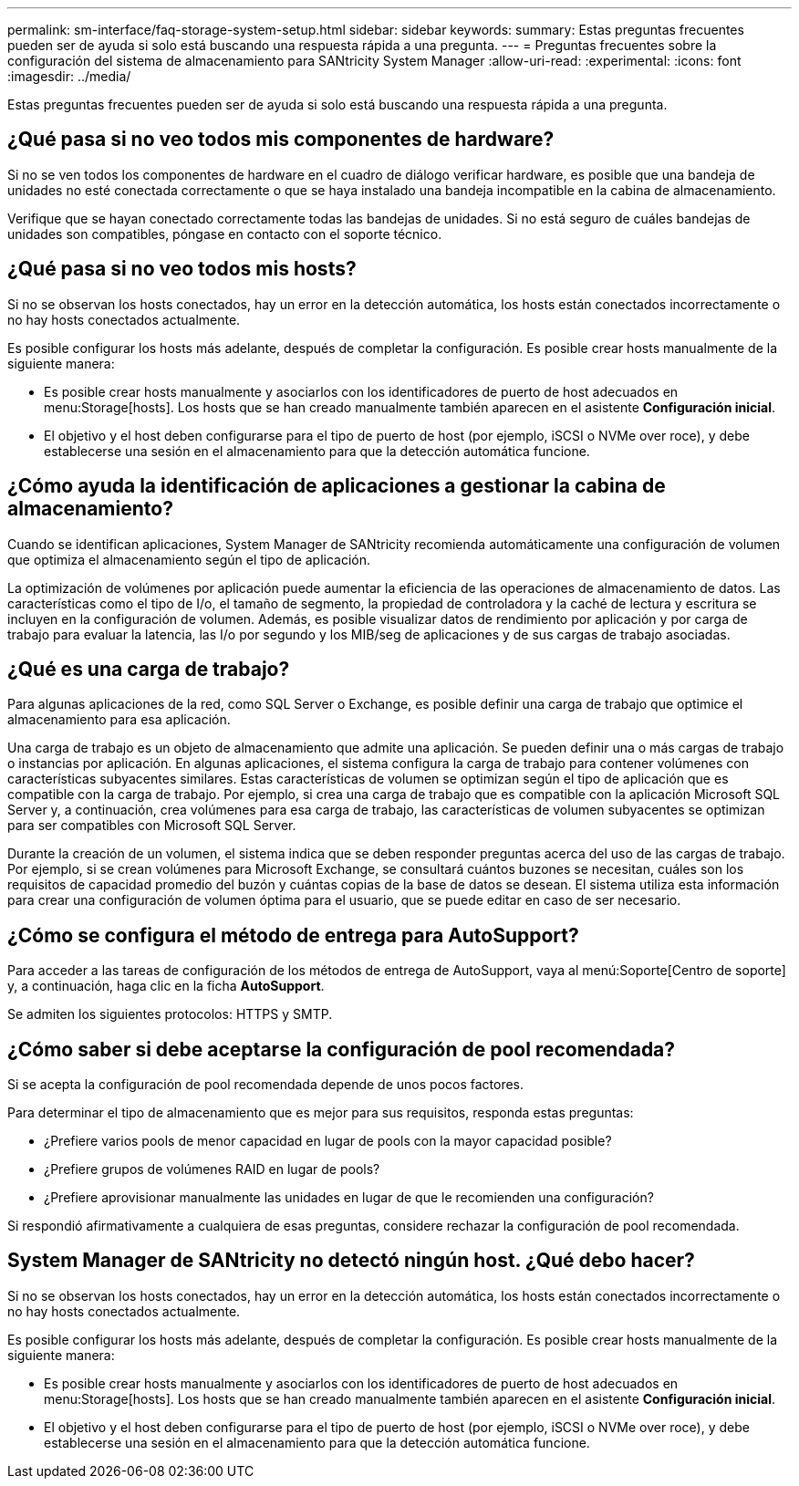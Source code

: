 ---
permalink: sm-interface/faq-storage-system-setup.html 
sidebar: sidebar 
keywords:  
summary: Estas preguntas frecuentes pueden ser de ayuda si solo está buscando una respuesta rápida a una pregunta. 
---
= Preguntas frecuentes sobre la configuración del sistema de almacenamiento para SANtricity System Manager
:allow-uri-read: 
:experimental: 
:icons: font
:imagesdir: ../media/


[role="lead"]
Estas preguntas frecuentes pueden ser de ayuda si solo está buscando una respuesta rápida a una pregunta.



== ¿Qué pasa si no veo todos mis componentes de hardware?

Si no se ven todos los componentes de hardware en el cuadro de diálogo verificar hardware, es posible que una bandeja de unidades no esté conectada correctamente o que se haya instalado una bandeja incompatible en la cabina de almacenamiento.

Verifique que se hayan conectado correctamente todas las bandejas de unidades. Si no está seguro de cuáles bandejas de unidades son compatibles, póngase en contacto con el soporte técnico.



== ¿Qué pasa si no veo todos mis hosts?

Si no se observan los hosts conectados, hay un error en la detección automática, los hosts están conectados incorrectamente o no hay hosts conectados actualmente.

Es posible configurar los hosts más adelante, después de completar la configuración. Es posible crear hosts manualmente de la siguiente manera:

* Es posible crear hosts manualmente y asociarlos con los identificadores de puerto de host adecuados en menu:Storage[hosts]. Los hosts que se han creado manualmente también aparecen en el asistente *Configuración inicial*.
* El objetivo y el host deben configurarse para el tipo de puerto de host (por ejemplo, iSCSI o NVMe over roce), y debe establecerse una sesión en el almacenamiento para que la detección automática funcione.




== ¿Cómo ayuda la identificación de aplicaciones a gestionar la cabina de almacenamiento?

Cuando se identifican aplicaciones, System Manager de SANtricity recomienda automáticamente una configuración de volumen que optimiza el almacenamiento según el tipo de aplicación.

La optimización de volúmenes por aplicación puede aumentar la eficiencia de las operaciones de almacenamiento de datos. Las características como el tipo de I/o, el tamaño de segmento, la propiedad de controladora y la caché de lectura y escritura se incluyen en la configuración de volumen. Además, es posible visualizar datos de rendimiento por aplicación y por carga de trabajo para evaluar la latencia, las I/o por segundo y los MIB/seg de aplicaciones y de sus cargas de trabajo asociadas.



== ¿Qué es una carga de trabajo?

Para algunas aplicaciones de la red, como SQL Server o Exchange, es posible definir una carga de trabajo que optimice el almacenamiento para esa aplicación.

Una carga de trabajo es un objeto de almacenamiento que admite una aplicación. Se pueden definir una o más cargas de trabajo o instancias por aplicación. En algunas aplicaciones, el sistema configura la carga de trabajo para contener volúmenes con características subyacentes similares. Estas características de volumen se optimizan según el tipo de aplicación que es compatible con la carga de trabajo. Por ejemplo, si crea una carga de trabajo que es compatible con la aplicación Microsoft SQL Server y, a continuación, crea volúmenes para esa carga de trabajo, las características de volumen subyacentes se optimizan para ser compatibles con Microsoft SQL Server.

Durante la creación de un volumen, el sistema indica que se deben responder preguntas acerca del uso de las cargas de trabajo. Por ejemplo, si se crean volúmenes para Microsoft Exchange, se consultará cuántos buzones se necesitan, cuáles son los requisitos de capacidad promedio del buzón y cuántas copias de la base de datos se desean. El sistema utiliza esta información para crear una configuración de volumen óptima para el usuario, que se puede editar en caso de ser necesario.



== ¿Cómo se configura el método de entrega para AutoSupport?

Para acceder a las tareas de configuración de los métodos de entrega de AutoSupport, vaya al menú:Soporte[Centro de soporte] y, a continuación, haga clic en la ficha *AutoSupport*.

Se admiten los siguientes protocolos: HTTPS y SMTP.



== ¿Cómo saber si debe aceptarse la configuración de pool recomendada?

Si se acepta la configuración de pool recomendada depende de unos pocos factores.

Para determinar el tipo de almacenamiento que es mejor para sus requisitos, responda estas preguntas:

* ¿Prefiere varios pools de menor capacidad en lugar de pools con la mayor capacidad posible?
* ¿Prefiere grupos de volúmenes RAID en lugar de pools?
* ¿Prefiere aprovisionar manualmente las unidades en lugar de que le recomienden una configuración?


Si respondió afirmativamente a cualquiera de esas preguntas, considere rechazar la configuración de pool recomendada.



== System Manager de SANtricity no detectó ningún host. ¿Qué debo hacer?

Si no se observan los hosts conectados, hay un error en la detección automática, los hosts están conectados incorrectamente o no hay hosts conectados actualmente.

Es posible configurar los hosts más adelante, después de completar la configuración. Es posible crear hosts manualmente de la siguiente manera:

* Es posible crear hosts manualmente y asociarlos con los identificadores de puerto de host adecuados en menu:Storage[hosts]. Los hosts que se han creado manualmente también aparecen en el asistente *Configuración inicial*.
* El objetivo y el host deben configurarse para el tipo de puerto de host (por ejemplo, iSCSI o NVMe over roce), y debe establecerse una sesión en el almacenamiento para que la detección automática funcione.


